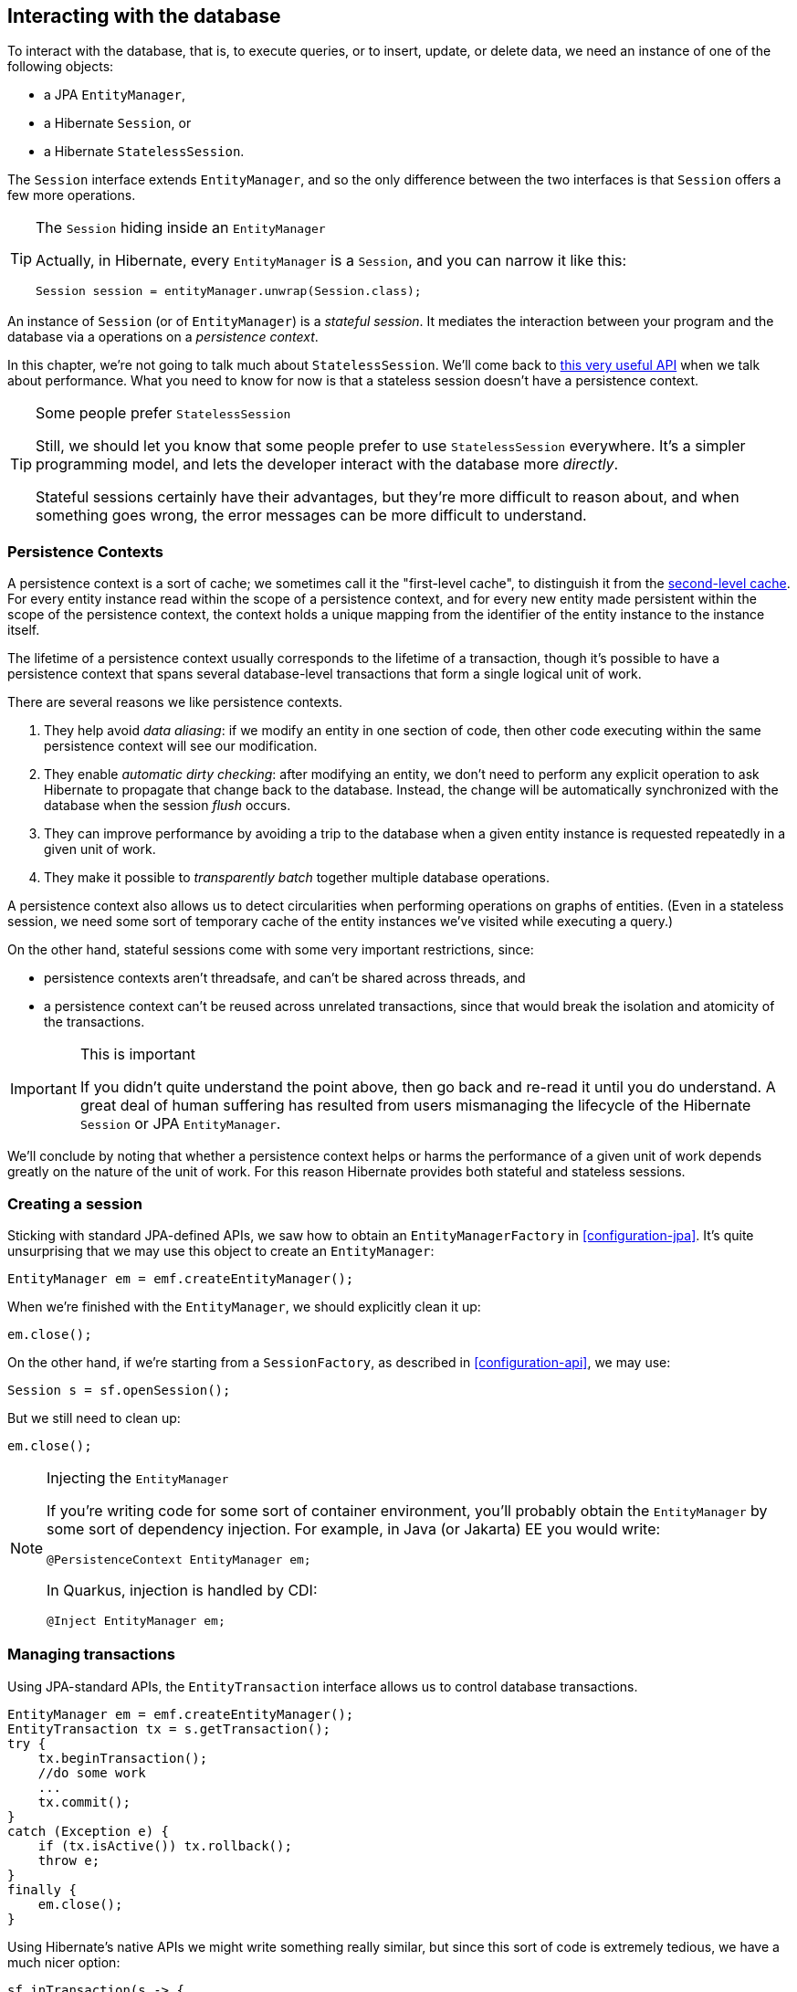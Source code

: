 [[interacting]]
== Interacting with the database

To interact with the database, that is, to execute queries, or to insert, update, or delete data, we need an instance of one of the following objects:

- a JPA `EntityManager`,
- a Hibernate `Session`, or
- a Hibernate `StatelessSession`.

The `Session` interface extends `EntityManager`, and so the only difference between the two interfaces is that `Session` offers a few more operations.

[TIP]
.The `Session` hiding inside an `EntityManager`
====
Actually, in Hibernate, every `EntityManager` is a `Session`, and you can narrow it like this:

[source,java]
----
Session session = entityManager.unwrap(Session.class);
----
====

An instance of `Session` (or of `EntityManager`) is a _stateful session_.
It mediates the interaction between your program and the database via a operations on a _persistence context_.

In this chapter, we're not going to talk much about `StatelessSession`.
We'll come back to <<stateless-sessions,this very useful API>> when we talk about performance.
What you need to know for now is that a stateless session doesn't have a persistence context.

[TIP]
.Some people prefer `StatelessSession`
====
Still, we should let you know that some people prefer to use `StatelessSession` everywhere.
It's a simpler programming model, and lets the developer interact with the database more _directly_.

Stateful sessions certainly have their advantages, but they're more difficult to reason about, and when something goes wrong, the error messages can be more difficult to understand.
====

[[persistence-contexts]]
=== Persistence Contexts

A persistence context is a sort of cache; we sometimes call it the "first-level cache", to distinguish it from the <<second-level-cache,second-level cache>>.
For every entity instance read within the scope of a persistence context, and for every new entity made persistent within the scope of the persistence context, the context holds a unique mapping from the identifier of the entity instance to the instance itself.

The lifetime of a persistence context usually corresponds to the lifetime of a transaction, though it's possible to have a persistence context that spans several database-level transactions that form a single logical unit of work.

There are several reasons we like persistence contexts.

1. They help avoid _data aliasing_: if we modify an entity in one section of code, then other code executing within the same persistence context will see our modification.
2. They enable _automatic dirty checking_: after modifying an entity, we don't need to perform any explicit operation to ask Hibernate to propagate that change back to the database.
   Instead, the change will be automatically synchronized with the database when the session _flush_ occurs.
3. They can improve performance by avoiding a trip to the database when a given entity instance is requested repeatedly in a given unit of work.
4. They make it possible to _transparently batch_ together multiple database operations.

A persistence context also allows us to detect circularities when performing operations on graphs of entities.
(Even in a stateless session, we need some sort of temporary cache of the entity instances we've visited while executing a query.)

On the other hand, stateful sessions come with some very important restrictions, since:

- persistence contexts aren't threadsafe, and can't be shared across threads, and
- a persistence context can't be reused across unrelated transactions, since that would break the isolation and atomicity of the transactions.

[IMPORTANT]
.This is important
====
If you didn't quite understand the point above, then go back and re-read it until you do understand.
A great deal of human suffering has resulted from users mismanaging the lifecycle of the Hibernate `Session` or JPA `EntityManager`.
====

We'll conclude by noting that whether a persistence context helps or harms the performance of a given unit of work depends greatly on the nature of the unit of work.
For this reason Hibernate provides both stateful and stateless sessions.

[[creating-session]]
=== Creating a session

Sticking with standard JPA-defined APIs, we saw how to obtain an `EntityManagerFactory` in <<configuration-jpa>>.
It's quite unsurprising that we may use this object to create an `EntityManager`:

[source,java]
----
EntityManager em = emf.createEntityManager();
----

When we're finished with the `EntityManager`, we should explicitly clean it up:

[source,java]
----
em.close();
----

On the other hand, if we're starting from a `SessionFactory`, as described in <<configuration-api>>, we may use:

[source,java]
----
Session s = sf.openSession();
----

But we still need to clean up:

[source,java]
----
em.close();
----

[NOTE]
.Injecting the `EntityManager`
====
If you're writing code for some sort of container environment, you'll probably obtain the `EntityManager` by some sort of dependency injection.
For example, in Java (or Jakarta) EE you would write:

[source,java]
----
@PersistenceContext EntityManager em;
----

In Quarkus, injection is handled by CDI:

[source,java]
----
@Inject EntityManager em;
----
====

[[managing-transactions]]
=== Managing transactions

Using JPA-standard APIs, the `EntityTransaction` interface allows us to control database transactions.

[source,java]
----
EntityManager em = emf.createEntityManager();
EntityTransaction tx = s.getTransaction();
try {
    tx.beginTransaction();
    //do some work
    ...
    tx.commit();
}
catch (Exception e) {
    if (tx.isActive()) tx.rollback();
    throw e;
}
finally {
    em.close();
}
----

Using Hibernate's native APIs we might write something really similar,
// [source,java]
// ----
// Session s = sf.openSession();
// Transaction tx = null;
// try {
//     tx = s.beginTransaction();
//     //do some work
//     ...
//     tx.commit();
// }
// catch (Exception e) {
//     if (tx!=null) tx.rollback();
//     throw e;
// }
// finally {
//     s.close();
// }
// ----
but since this sort of code is extremely tedious, we have a much nicer option:

[source,java]
----
sf.inTransaction(s -> {
    //do the work
    ...
});
----

[NOTE]
.Container-managed transactions
====
In a container environment, the container itself is usually responsible for managing transactions.
In Java EE or Quarkus, you'll probably indicate the boundaries of the transaction using the `@Transactional` annotation.
====

=== Operations on the persistence context

Of course, the main reason we need an `EntityManager` is to do stuff to the database.
The following operations let us interact with the persistence context:

.Important methods of the `EntityManager`
[cols="2,5"]
|===
| Method name and parameters | Effect

| `find(Class,Object)` and `find(Class,Object,LockModeType)`
| Obtain a persistent object given its type and its id
| `persist(Object)`
| Make a transient object persistent and schedule a SQL `insert` statement for later execution
| `remove(Object)`
| Make a persistent object transient and schedule a SQL `delete` statement for later execution
| `merge(Object)`
| Copy the state of a given detached object to a corresponding managed persistent instance and return
the persistent object
| `refresh(Object)` and `refresh(Object,LockModeType)`
| Refresh the persistent state of an object using a new SQL `select` to retrieve the current state from the
database
| `lock(Object, LockModeType)`
| Obtain a <<optimistic-and-pessimistic-locking,pessimistic lock>> on a persistent object
| `flush()`
| Detect changes made to persistent objects association with the session and synchronize the database state with the state of the session by executing SQL `insert`, `update`, and `delete` statements
| `detach(Object)`
| Disassociate a persistent object from a session without
affecting the database
| `getReference(Class,id)` or
`getReference(Object)`
| Obtain a reference to a persistent object without actually loading its state from the database
|===

If an exception occurs while interacting with the database, there's no good way to resynchronize the state of the current persistence context with the state held in database tables.

Therefore, a session is considered to be unusable after any of its methods throws an exception.

[IMPORTANT]
.The persistence context is fragile
====
If you receive an exception from Hibernate, you should immediately close and discard the current session. Open a new session if you need to, but throw the bad one away first.
====

[[flush]]
=== Flushing the session

